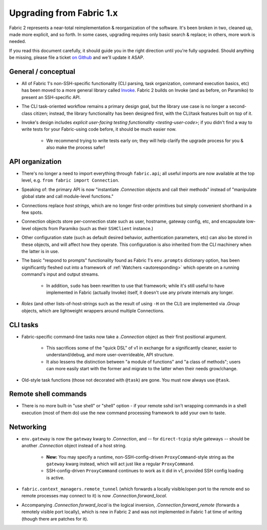 =========================
Upgrading from Fabric 1.x
=========================

Fabric 2 represents a near-total reimplementation & reorganization of the
software. It's been broken in two, cleaned up, made more explicit, and so
forth. In some cases, upgrading requires only basic search & replace; in
others, more work is needed.

If you read this document carefully, it should guide you in the right direction
until you're fully upgraded. Should anything be missing, please file a ticket
`on Github <https://github.com/fabric/fabric>`_ and we'll update it ASAP.

General / conceptual
====================

- All of Fabric 1's non-SSH-specific functionality (CLI parsing, task
  organization, command execution basics, etc) has been moved to a more general
  library called `Invoke <http://pyinvoke.org>`_. Fabric 2 builds on Invoke
  (and as before, on Paramiko) to present an SSH-specific API.
- The CLI task-oriented workflow remains a primary design goal, but the library
  use case is no longer a second-class citizen; instead, the library
  functionality has been designed first, with the CLI/task features built on
  top of it.
- Invoke's design includes `explicit user-facing testing functionality
  <testing-user-code>`; if you didn't find a way to write tests for your
  Fabric-using code before, it should be much easier now.

    - We recommend trying to write tests early on; they will help clarify the
      upgrade process for you & also make the process safer!

API organization
================

- There's no longer a need to import everything through ``fabric.api``; all
  useful imports are now available at the top level, e.g. ``from fabric import
  Connection``.
- Speaking of: the primary API is now "instantiate `.Connection` objects and
  call their methods" instead of "manipulate global state and call module-level
  functions."
- Connections replace *host strings*, which are no longer first-order
  primitives but simply convenient shorthand in a few spots.
- Connection objects store per-connection state such as user, hostname, gateway
  config, etc, and encapsulate low-level objects from Paramiko (such as their
  ``SSHClient`` instance.)
- Other configuration state (such as default desired behavior, authentication
  parameters, etc) can also be stored in these objects, and will affect how
  they operate. This configuration is also inherited from the CLI machinery
  when the latter is in use.
- The basic "respond to prompts" functionality found as Fabric 1's
  ``env.prompts`` dictionary option, has been significantly fleshed out into a
  framework of :ref:`Watchers <autoresponding>` which operate on a running
  command's input and output streams.

    - In addition, ``sudo`` has been rewritten to use that framework; while
      it's still useful to have implemented in Fabric (actually Invoke) itself,
      it doesn't use any private internals any longer.

- *Roles* (and other lists-of-host-strings such as the result of using ``-H``
  on the CLI) are implemented via `.Group` objects, which are lightweight
  wrappers around multiple Connections.

.. TODO:
    how will we support roles on the CLI or otherwise? 100% user-driven? Show
    an example of how to implement fabric 1's roles with a basic one-level
    dict, maybe?

CLI tasks
=========

- Fabric-specific command-line tasks now take a `.Connection` object as their
  first positional argument.
  
    - This sacrifices some of the "quick DSL" of v1 in exchange for a
      significantly cleaner, easier to understand/debug, and more
      user-overrideable, API structure.
    - It also lessens the distinction between "a module of functions" and "a
      class of methods"; users can more easily start with the former and
      migrate to the latter when their needs grow/change.

- Old-style task functions (those not decorated with ``@task``) are gone. You
  must now always use ``@task``.

.. TODO:
    how to handle 'local-only' tasks exactly? have both @task decorators
    imported at the same time? just use the remote one (like fabric 1
    effectively did)? use invoke solely for CLI and import fabric solely as a
    library? (should we recommend that?)

Remote shell commands
=====================

- There is no more built-in "use shell" or "shell" option - if your remote sshd
  isn't wrapping commands in a shell execution (most of them do) use the new
  command processing framework to add your own to taste.

Networking
==========

- ``env.gateway`` is now the ``gateway`` kwarg to `.Connection`, and -- for
  ``direct-tcpip`` style gateways -- should be another `.Connection` object
  instead of a host string.

    - **New:** You may specify a runtime, non-SSH-config-driven
      ``ProxyCommand``-style string as the ``gateway`` kwarg instead, which
      will act just like a regular ``ProxyCommand``.
    - SSH-config-driven ``ProxyCommand`` continues to work as it did in v1,
      provided SSH config loading is active.

    .. TODO:
        once that is figured out, link to it, eg "SSH configs are loaded by
        default unless you set XYZ to False"

- ``fabric.context_managers.remote_tunnel`` (which forwards a locally
  visible/open port to the remote end so remote processes may connect to it) is
  now `.Connection.forward_local`.
- Accompanying `.Connection.forward_local` is the logical inversion,
  `.Connection.forward_remote` (forwards a remotely visible port locally),
  which is new in Fabric 2 and was not implemented in Fabric 1 at time of
  writing (though there are patches for it).

.. TODO:
    how to perform "setup" or "pre-execution" things like dynamically setting a
    "host list", where 'fab foo bar' wants 'foo' to change 'bar's context
    somehow? (Especially, what about 'fab foo bar biz baz' - can't simply tell
    'foo' to run 'bar' with some hardcoded params or anything.)
